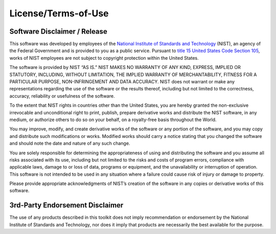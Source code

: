 
License/Terms-of-Use
--------------------

Software Disclaimer / Release
~~~~~~~~~~~~~~~~~~~~~~~~~~~~~

This software was developed by employees of the `National Institute of Standards
and Technology`_ (NIST), an agency of the Federal Government and is provided to you as a public service. Pursuant to `title 15 United States Code Section 105`_, works of NIST employees are not subject to copyright protection within the United States.

The software is provided by NIST “AS IS.” NIST MAKES NO WARRANTY OF ANY KIND, EXPRESS, IMPLIED OR STATUTORY, INCLUDING, WITHOUT LIMITATION, THE IMPLIED WARRANTY OF MERCHANTABILITY, FITNESS FOR A PARTICULAR PURPOSE, NON-INFRINGEMENT AND DATA ACCURACY. NIST does not warrant or make any representations regarding the use of the software or the results thereof, including but not limited to the correctness, accuracy, reliability or usefulness of the software.

To the extent that NIST rights in countries other than the United States, you are hereby granted the non-exclusive irrevocable and unconditional right to print, publish, prepare derivative works and distribute the NIST software, in any medium, or authorize others to do so on your behalf, on a royalty-free basis throughout the World.

You may improve, modify, and create derivative works of the software or any portion of the software, and you may copy and distribute such modifications or works. Modified works should carry a notice stating that you changed the software and should note the date and nature of any such change.

You are solely responsible for determining the appropriateness of using and distributing the software and you assume all risks associated with its use, including but not limited to the risks and costs of program errors, compliance with applicable laws, damage to or loss of data, programs or equipment, and the unavailability or interruption of operation. This software is not intended to be used in any situation where a failure could cause risk of injury or damage to property.

Please provide appropriate acknowledgments of NIST’s creation of the software in any copies or derivative works of this software.


3rd-Party Endorsement Disclaimer
~~~~~~~~~~~~~~~~~~~~~~~~~~~~~~~~

The use of any products described in this toolkit does not imply
recommendation or endorsement by the National Institute of Standards and
Technology, nor does it imply that products are necessarily the best
available for the purpose.

.. _National Institute of Standards and Technology: http://www.nist.gov/
.. _title 15 United States Code Section 105: http://uscode.house.gov/uscode-cgi/fastweb.exe?getdoc+uscview+t17t20+9+0++
